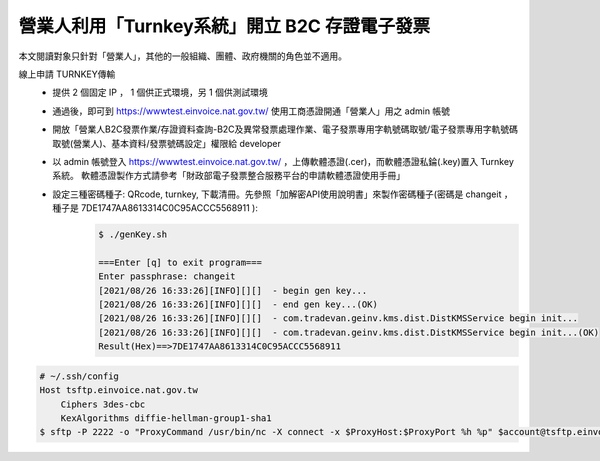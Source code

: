 營業人利用「Turnkey系統」開立 B2C 存證電子發票
===============================================================================

本文閱讀對象只針對「營業人」，其他的一般組織、團體、政府機關的角色並不適用。

線上申請 TURNKEY傳輸
    * 提供 2 個固定 IP ， 1 個供正式環境，另 1 個供測試環境
    * 通過後，即可到 https://wwwtest.einvoice.nat.gov.tw/ 使用工商憑證開通「營業人」用之 admin 帳號
    * 開放「營業人B2C發票作業/存證資料查詢-B2C及異常發票處理作業、電子發票專用字軌號碼取號/電子發票專用字軌號碼取號(營業人)、基本資料/發票號碼設定」權限給 developer
    * 以 admin 帳號登入 https://wwwtest.einvoice.nat.gov.tw/ ，上傳軟體憑證(.cer)，而軟體憑證私錀(.key)置入 Turnkey 系統。
      軟體憑證製作方式請參考「財政部電子發票整合服務平台的申請軟體憑證使用手冊」
    * 設定三種密碼種子: QRcode, turnkey, 下載清冊。先參照「加解密API使用說明書」來製作密碼種子(密碼是 changeit ，種子是 7DE1747AA8613314C0C95ACCC5568911 ):
        .. code-block:: sh

            $ ./genKey.sh  

            ===Enter [q] to exit program===
            Enter passphrase: changeit
            [2021/08/26 16:33:26][INFO][][]  - begin gen key...
            [2021/08/26 16:33:26][INFO][][]  - end gen key...(OK)
            [2021/08/26 16:33:26][INFO][][]  - com.tradevan.geinv.kms.dist.DistKMSService begin init...
            [2021/08/26 16:33:26][INFO][][]  - com.tradevan.geinv.kms.dist.DistKMSService begin init...(OK)
            Result(Hex)==>7DE1747AA8613314C0C95ACCC5568911

.. todo::

    把 https://gist.github.com/WJWang/1855ce92c2b1bac1313e1d1484297926 轉成 Python 版

.. code-block:: sh

    # ~/.ssh/config
    Host tsftp.einvoice.nat.gov.tw
        Ciphers 3des-cbc
        KexAlgorithms diffie-hellman-group1-sha1
    $ sftp -P 2222 -o "ProxyCommand /usr/bin/nc -X connect -x $ProxyHost:$ProxyPort %h %p" $account@tsftp.einvoice.nat.gov.tw

